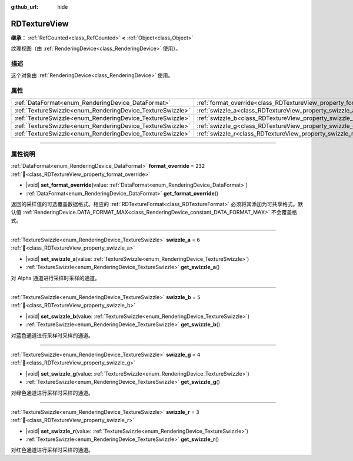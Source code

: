 :github_url: hide

.. DO NOT EDIT THIS FILE!!!
.. Generated automatically from Godot engine sources.
.. Generator: https://github.com/godotengine/godot/tree/4.4/doc/tools/make_rst.py.
.. XML source: https://github.com/godotengine/godot/tree/4.4/doc/classes/RDTextureView.xml.

.. _class_RDTextureView:

RDTextureView
=============

**继承：** :ref:`RefCounted<class_RefCounted>` **<** :ref:`Object<class_Object>`

纹理视图（由 :ref:`RenderingDevice<class_RenderingDevice>` 使用）。

.. rst-class:: classref-introduction-group

描述
----

这个对象由 :ref:`RenderingDevice<class_RenderingDevice>` 使用。

.. rst-class:: classref-reftable-group

属性
----

.. table::
   :widths: auto

   +------------------------------------------------------------+----------------------------------------------------------------------+---------+
   | :ref:`DataFormat<enum_RenderingDevice_DataFormat>`         | :ref:`format_override<class_RDTextureView_property_format_override>` | ``232`` |
   +------------------------------------------------------------+----------------------------------------------------------------------+---------+
   | :ref:`TextureSwizzle<enum_RenderingDevice_TextureSwizzle>` | :ref:`swizzle_a<class_RDTextureView_property_swizzle_a>`             | ``6``   |
   +------------------------------------------------------------+----------------------------------------------------------------------+---------+
   | :ref:`TextureSwizzle<enum_RenderingDevice_TextureSwizzle>` | :ref:`swizzle_b<class_RDTextureView_property_swizzle_b>`             | ``5``   |
   +------------------------------------------------------------+----------------------------------------------------------------------+---------+
   | :ref:`TextureSwizzle<enum_RenderingDevice_TextureSwizzle>` | :ref:`swizzle_g<class_RDTextureView_property_swizzle_g>`             | ``4``   |
   +------------------------------------------------------------+----------------------------------------------------------------------+---------+
   | :ref:`TextureSwizzle<enum_RenderingDevice_TextureSwizzle>` | :ref:`swizzle_r<class_RDTextureView_property_swizzle_r>`             | ``3``   |
   +------------------------------------------------------------+----------------------------------------------------------------------+---------+

.. rst-class:: classref-section-separator

----

.. rst-class:: classref-descriptions-group

属性说明
--------

.. _class_RDTextureView_property_format_override:

.. rst-class:: classref-property

:ref:`DataFormat<enum_RenderingDevice_DataFormat>` **format_override** = ``232`` :ref:`🔗<class_RDTextureView_property_format_override>`

.. rst-class:: classref-property-setget

- |void| **set_format_override**\ (\ value\: :ref:`DataFormat<enum_RenderingDevice_DataFormat>`\ )
- :ref:`DataFormat<enum_RenderingDevice_DataFormat>` **get_format_override**\ (\ )

返回的采样值的可选覆盖数据格式。相应的 :ref:`RDTextureFormat<class_RDTextureFormat>` 必须将其添加为可共享格式。默认值 :ref:`RenderingDevice.DATA_FORMAT_MAX<class_RenderingDevice_constant_DATA_FORMAT_MAX>` 不会覆盖格式。

.. rst-class:: classref-item-separator

----

.. _class_RDTextureView_property_swizzle_a:

.. rst-class:: classref-property

:ref:`TextureSwizzle<enum_RenderingDevice_TextureSwizzle>` **swizzle_a** = ``6`` :ref:`🔗<class_RDTextureView_property_swizzle_a>`

.. rst-class:: classref-property-setget

- |void| **set_swizzle_a**\ (\ value\: :ref:`TextureSwizzle<enum_RenderingDevice_TextureSwizzle>`\ )
- :ref:`TextureSwizzle<enum_RenderingDevice_TextureSwizzle>` **get_swizzle_a**\ (\ )

对 Alpha 通道进行采样时采样的通道。

.. rst-class:: classref-item-separator

----

.. _class_RDTextureView_property_swizzle_b:

.. rst-class:: classref-property

:ref:`TextureSwizzle<enum_RenderingDevice_TextureSwizzle>` **swizzle_b** = ``5`` :ref:`🔗<class_RDTextureView_property_swizzle_b>`

.. rst-class:: classref-property-setget

- |void| **set_swizzle_b**\ (\ value\: :ref:`TextureSwizzle<enum_RenderingDevice_TextureSwizzle>`\ )
- :ref:`TextureSwizzle<enum_RenderingDevice_TextureSwizzle>` **get_swizzle_b**\ (\ )

对蓝色通道进行采样时采样的通道。

.. rst-class:: classref-item-separator

----

.. _class_RDTextureView_property_swizzle_g:

.. rst-class:: classref-property

:ref:`TextureSwizzle<enum_RenderingDevice_TextureSwizzle>` **swizzle_g** = ``4`` :ref:`🔗<class_RDTextureView_property_swizzle_g>`

.. rst-class:: classref-property-setget

- |void| **set_swizzle_g**\ (\ value\: :ref:`TextureSwizzle<enum_RenderingDevice_TextureSwizzle>`\ )
- :ref:`TextureSwizzle<enum_RenderingDevice_TextureSwizzle>` **get_swizzle_g**\ (\ )

对绿色通道进行采样时采样的通道。

.. rst-class:: classref-item-separator

----

.. _class_RDTextureView_property_swizzle_r:

.. rst-class:: classref-property

:ref:`TextureSwizzle<enum_RenderingDevice_TextureSwizzle>` **swizzle_r** = ``3`` :ref:`🔗<class_RDTextureView_property_swizzle_r>`

.. rst-class:: classref-property-setget

- |void| **set_swizzle_r**\ (\ value\: :ref:`TextureSwizzle<enum_RenderingDevice_TextureSwizzle>`\ )
- :ref:`TextureSwizzle<enum_RenderingDevice_TextureSwizzle>` **get_swizzle_r**\ (\ )

对红色通道进行采样时采样的通道。

.. |virtual| replace:: :abbr:`virtual (本方法通常需要用户覆盖才能生效。)`
.. |const| replace:: :abbr:`const (本方法无副作用，不会修改该实例的任何成员变量。)`
.. |vararg| replace:: :abbr:`vararg (本方法除了能接受在此处描述的参数外，还能够继续接受任意数量的参数。)`
.. |constructor| replace:: :abbr:`constructor (本方法用于构造某个类型。)`
.. |static| replace:: :abbr:`static (调用本方法无需实例，可直接使用类名进行调用。)`
.. |operator| replace:: :abbr:`operator (本方法描述的是使用本类型作为左操作数的有效运算符。)`
.. |bitfield| replace:: :abbr:`BitField (这个值是由下列位标志构成位掩码的整数。)`
.. |void| replace:: :abbr:`void (无返回值。)`
